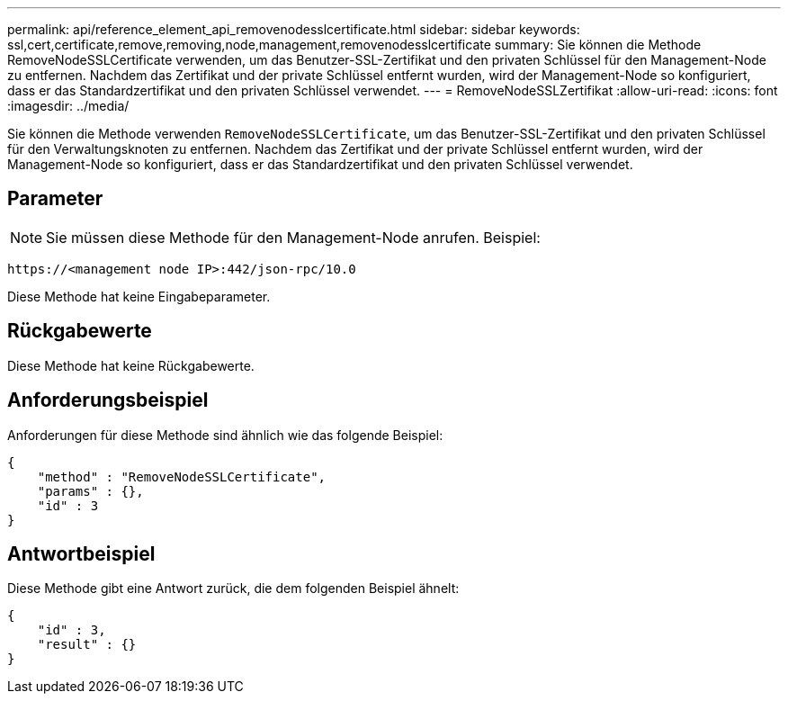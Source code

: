 ---
permalink: api/reference_element_api_removenodesslcertificate.html 
sidebar: sidebar 
keywords: ssl,cert,certificate,remove,removing,node,management,removenodesslcertificate 
summary: Sie können die Methode RemoveNodeSSLCertificate verwenden, um das Benutzer-SSL-Zertifikat und den privaten Schlüssel für den Management-Node zu entfernen. Nachdem das Zertifikat und der private Schlüssel entfernt wurden, wird der Management-Node so konfiguriert, dass er das Standardzertifikat und den privaten Schlüssel verwendet. 
---
= RemoveNodeSSLZertifikat
:allow-uri-read: 
:icons: font
:imagesdir: ../media/


[role="lead"]
Sie können die Methode verwenden `RemoveNodeSSLCertificate`, um das Benutzer-SSL-Zertifikat und den privaten Schlüssel für den Verwaltungsknoten zu entfernen. Nachdem das Zertifikat und der private Schlüssel entfernt wurden, wird der Management-Node so konfiguriert, dass er das Standardzertifikat und den privaten Schlüssel verwendet.



== Parameter


NOTE: Sie müssen diese Methode für den Management-Node anrufen. Beispiel:

[listing]
----
https://<management node IP>:442/json-rpc/10.0
----
Diese Methode hat keine Eingabeparameter.



== Rückgabewerte

Diese Methode hat keine Rückgabewerte.



== Anforderungsbeispiel

Anforderungen für diese Methode sind ähnlich wie das folgende Beispiel:

[listing]
----
{
    "method" : "RemoveNodeSSLCertificate",
    "params" : {},
    "id" : 3
}
----


== Antwortbeispiel

Diese Methode gibt eine Antwort zurück, die dem folgenden Beispiel ähnelt:

[listing]
----
{
    "id" : 3,
    "result" : {}
}
----